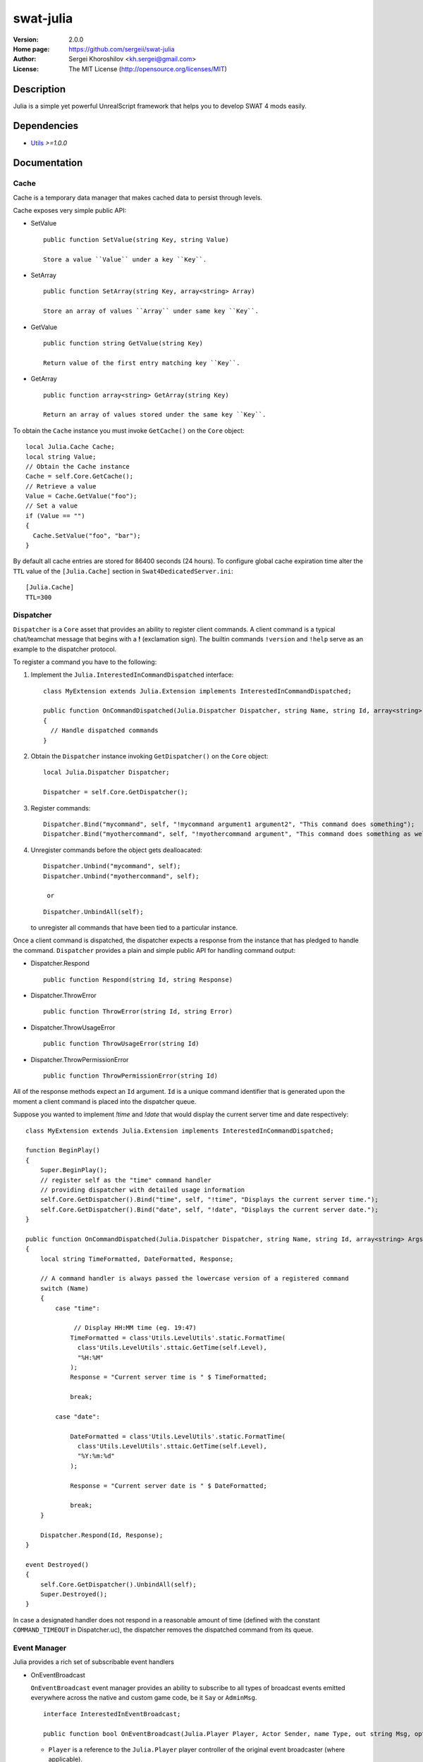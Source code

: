 swat-julia
%%%%%%%%%%

:Version:           2.0.0
:Home page:         https://github.com/sergeii/swat-julia
:Author:            Sergei Khoroshilov <kh.sergei@gmail.com>
:License:           The MIT License (http://opensource.org/licenses/MIT)

Description
===========
Julia is a simple yet powerful UnrealScript framework that helps you to develop SWAT 4 mods easily.

Dependencies
============
* `Utils <https://github.com/sergeii/swat-utils>`_ *>=1.0.0*

Documentation
=============
Cache
-----
Cache is a temporary data manager that makes cached data to persist through levels. 

Cache exposes very simple public API:

* SetValue
  ::

    public function SetValue(string Key, string Value)

    Store a value ``Value`` under a key ``Key``. 

* SetArray
  ::

    public function SetArray(string Key, array<string> Array)

    Store an array of values ``Array`` under same key ``Key``.

* GetValue
  ::

    public function string GetValue(string Key)

    Return value of the first entry matching key ``Key``.

* GetArray
  ::

    public function array<string> GetArray(string Key)

    Return an array of values stored under the same key ``Key``.

To obtain the ``Cache`` instance you must invoke ``GetCache()`` on the ``Core`` object::

  local Julia.Cache Cache;
  local string Value;
  // Obtain the Cache instance
  Cache = self.Core.GetCache();
  // Retrieve a value
  Value = Cache.GetValue("foo");
  // Set a value
  if (Value == "")
  {
    Cache.SetValue("foo", "bar");
  }

By default all cache entries are stored for 86400 seconds (24 hours).
To configure global cache expiration time alter the ``TTL`` value of the ``[Julia.Cache]`` section in ``Swat4DedicatedServer.ini``::

  [Julia.Cache]
  TTL=300

Dispatcher
----------
``Dispatcher`` is a ``Core`` asset that provides an ability to register client commands. A client command is a typical chat/teamchat message that begins with a **!** (exclamation sign). The builtin commands ``!version`` and ``!help`` serve as an example to the dispatcher protocol.


To register a command you have to the following:

1. Implement the ``Julia.InterestedInCommandDispatched`` interface::

    class MyExtension extends Julia.Extension implements InterestedInCommandDispatched;

    public function OnCommandDispatched(Julia.Dispatcher Dispatcher, string Name, string Id, array<string> Args, Julia.Player Player)
    {
      // Handle dispatched commands
    }

2. Obtain the ``Dispatcher`` instance invoking ``GetDispatcher()`` on the ``Core`` object::

    local Julia.Dispatcher Dispatcher;

    Dispatcher = self.Core.GetDispatcher();

3. Register commands::

    Dispatcher.Bind("mycommand", self, "!mycommand argument1 argument2", "This command does something");
    Dispatcher.Bind("myothercommand", self, "!myothercommand argument", "This command does something as well");

4. Unregister commands before the object gets dealloacated:

   ::

    Dispatcher.Unbind("mycommand", self);
    Dispatcher.Unbind("myothercommand", self);

     or

   ::

    Dispatcher.UnbindAll(self);

   to unregister all commands that have been tied to a particular instance.


Once a client command is dispatched, the dispatcher expects a response from the instance that has pledged to handle the command. ``Dispatcher`` provides a plain and simple public API for handling command output:

* Dispatcher.Respond
  ::

    public function Respond(string Id, string Response)

* Dispatcher.ThrowError
  ::

    public function ThrowError(string Id, string Error)

* Dispatcher.ThrowUsageError
  ::

    public function ThrowUsageError(string Id)

* Dispatcher.ThrowPermissionError
  ::

    public function ThrowPermissionError(string Id)

All of the response methods expect an ``Id`` argument. ``Id`` is a unique command identifier that is generated upon the moment a client command is placed into the dispatcher queue.

Suppose you wanted to implement *!time* and *!date* that would display the current server time and date respectively::

  class MyExtension extends Julia.Extension implements InterestedInCommandDispatched;

  function BeginPlay()
  {
      Super.BeginPlay();
      // register self as the "time" command handler
      // providing dispatcher with detailed usage information
      self.Core.GetDispatcher().Bind("time", self, "!time", "Displays the current server time.");
      self.Core.GetDispatcher().Bind("date", self, "!date", "Displays the current server date.");
  }

  public function OnCommandDispatched(Julia.Dispatcher Dispatcher, string Name, string Id, array<string> Args, Julia.Player Player)
  {
      local string TimeFormatted, DateFormatted, Response;

      // A command handler is always passed the lowercase version of a registered command
      switch (Name)
      {
          case "time":

               // Display HH:MM time (eg. 19:47)
              TimeFormatted = class'Utils.LevelUtils'.static.FormatTime(
                class'Utils.LevelUtils'.sttaic.GetTime(self.Level),
                "%H:%M"
              );
              Response = "Current server time is " $ TimeFormatted;

              break;

          case "date":

              DateFormatted = class'Utils.LevelUtils'.static.FormatTime(
                class'Utils.LevelUtils'.sttaic.GetTime(self.Level),
                "%Y:%m:%d"
              );

              Response = "Current server date is " $ DateFormatted;

              break;
      }

      Dispatcher.Respond(Id, Response);
  }

  event Destroyed()
  {
      self.Core.GetDispatcher().UnbindAll(self);
      Super.Destroyed();
  }

In case a designated handler does not respond in a reasonable amount of time (defined with the constant ``COMMAND_TIMEOUT`` in Dispatcher.uc), the dispatcher removes the dispatched command from its queue.


Event Manager
-------------
Julia provides a rich set of subscribable event handlers

* OnEventBroadcast

  ``OnEventBroadcast`` event manager provides an ability to subscribe to all types of broadcast events emitted everywhere across the native and custom game code, be it ``Say`` or ``AdminMsg``.

  ::

    interface InterestedInEventBroadcast;

    public function bool OnEventBroadcast(Julia.Player Player, Actor Sender, name Type, out string Msg, optional PlayerController Receiver, optional bool bHidden);

  * ``Player`` is a reference to the ``Julia.Player`` player controller of the original event broadcaster (where applicable).
  * ``Sender`` is a reference to the original event broadcaster.
  * ``Type`` is an event type such as ``Say`` or ``TeamSay`` which may be any of the following
    ::

      AllBombsDisarmed
      BanReferendumStarted
      BombExploded
      Caption
      CommandGiven
      Connected
      CoopLeaderPromoted
      CoopMessage
      CoopQMM
      DebugMessage
      DisarmBomb
      EquipNotAvailable
      GameTied
      Kick
      KickBan
      KickReferendumStarted
      LeaderReferendumStarted
      LeaderVoteTeamMismatch
      MapReferendumStarted
      MissionCompleted
      MissionEnded
      MissionFailed
      NameChange
      NoVote
      ObjectiveShown
      OneMinWarning
      PlayerConnect
      PlayerDisconnect
      PlayerImmuneFromReferendum
      PreGameWait
      ReferendumAgainstAdmin
      ReferendumAlreadyActive
      ReferendumFailed
      ReferendumsDisabled
      ReferendumStartCooldown
      ReferendumSucceeded
      Say
      SettingsUpdated
      SmashAndGrabArrestTimeDeduction
      SmashAndGrabDroppedItem
      SmashAndGrabGotItem
      SniperAlerted
      Stats
      StatsBadProfileMessage
      StatsValidatedMessage
      SuspectsArrest
      SuspectsKill
      SuspectsRespawnEvent
      SuspectsSuicide
      SuspectsTeamKill
      SuspectsWin
      SuspectsWinSmashAndGrab
      SwatArrest
      SwatKill
      SwatRespawnEvent
      SwatSuicide
      SwatTeamKill
      SwatWin
      SwatWinSmashAndGrab
      SwitchTeams
      TeamSay
      TenSecWarning
      ViewingFromEvent
      ViewingFromNoneEvent
      ViewingFromVIPEvent
      VIPCaptured
      VIPRescued
      VIPSafe
      WinSuspectsBadKill
      WinSuspectsGoodKill
      WinSwatBadKill
      YesVote
      YouAreVIP
  * ``Msg`` is an optional event message, which may be altered before displaying in chat *(out)*.
  * ``Receiver`` is a broadcast target reference *(optional)*.
  * ``bHidden`` indicates whether the event has been hidden by any of the registered Julia extensions *(optional)*.

  An implemented ``OnEventBroadcast`` method must return ``true`` if the extension does not wish to stop a particular event from broadcasting, or ``false`` if it does not wish to interfere with the event visibility at all.

  Consider the following example of an extension that has a sole purpose to stop player messages containing the word "foo" from appearing in chat::

    class MySillyExtension extends Julia.Extension implements Julia.InterestedInEventBroadcast;

    public function BeginPlay()
    {
        Super.BeginPlay();
        // Register MySillyExtension with the Julia event handler
        self.Core.RegisterInterestedInEventBroadcast(self);
    }

    public function bool OnEventBroadcast(Julia.Player Player, Actor Sender, name Type, out string Msg, optional PlayerController Receiver, optional bool bHidden)
    {
      // This event has already been marked hidden by some other Julia extension
        if (bHidden)
        {
            return true;
        }

        // Not interested in this event type
        if (Player == None || !(Type == 'Say' || Type == 'TeamSay'))
        {
            return true;
        }

        // Dont allow the word "foo" to appear anywhere in chat
        if (class'Utils.StringUtils'.static.Match(Msg, "*foo*"))
        {
            return false;
        }

        return true;
    }

    event Destroyed()
    {
        if (self.Core != None)
        {
          // Unregister MySillyExtension before deallocating
          self.Core.UnregisterInterestedInEventBroadcast(self);
        }

        Super.Destroyed();
    }

* OnInternalEventBroadcast

  ``OnInternalEventBroadcast`` allows you to subscribe to the Julia's internal events such as ``PlayerHit`` or ``PlayerArrest``.

  ::

    interface InterestedInInternalEventBroadcast;

    public function OnInternalEventBroadcast(name Type, optional string Msg, optional Player PlayerOne, optional Player PlayerTwo);

  * ``Type`` is an event type that may be any of the following
    ::

      EnemyHostageIncap
      EnemyHostageKill
      EnemyPlayerKill
      PlayerArrest
      PlayerEnemyHit
      PlayerEnemyIncap
      PlayerEnemyIncapInvalid
      PlayerEnemyKill
      PlayerEnemyKillInvalid
      PlayerHit
      PlayerHit
      PlayerHostageHit
      PlayerHostageIncap
      PlayerHostageKill
      PlayerKill
      PlayerReport
      PlayerSelfHit
      PlayerSelfHit
      PlayerSuicide
      PlayerTeamHit
      PlayerTeamHit
      PlayerTeamKill

  * ``Msg`` is an optional event message that holds weapon friendly name (where applicable). *(optional)*
  * ``PlayerOne``, ``PlayerTwo`` hold reference to players affected by the event (where applicable) *(optional)*

* OnGameStateChanged

  ``OnGameStateChanged`` will fire whenether a game changes its state.

  ::

    interface InterestedInGameStateChanged;

    public function OnGameStateChanged(eSwatGameState OldState, eSwatGameState NewState);

  * ``OldState`` is the previous game state code.
  * ``NewState`` is the current game state code.

  Both the ``OldState`` and ``NewState`` arguments may be any of the following::

    GAMESTATE_None              // Not in game at all, GUI only
    GAMESTATE_EntryLoading      // Currently loading the entry level
    GAMESTATE_LevelLoading      // Currently loading a (non-entry) level
    GAMESTATE_PreGame           // Level has loaded but round not yet begun
    GAMESTATE_MidGame           // Game in progress
    GAMESTATE_PostGame          // Level completed
    GAMESTATE_ClientTravel      // Client is travelling to the new map on the server
    GAMESTATE_ConnectionFailed  // Client failed to connect to the server (remote OR local)

* OnMissionStarted
* OnMissionEnded

  ``OnMissionStarted``, ``OnMissionEnded`` are convenient wrappers around ``OnGameStateChanged`` that will fire whenever a game changes its state from ``GAMESTATE_PreGame`` to ``GAMESTATE_MidGame`` or from ``GAMESTATE_MidGame`` to ``GAMESTATE_PostGame`` respectively.

  ::

    interface InterestedInMissionStarted;

    public function OnMissionStarted();

  ::

    interface InterestedInMissionEnded;

    public function OnMissionEnded();

* OnPlayerConnected

  ``OnPlayerConnected`` will be invoked upon player connection.

  ::

    interface InterestedInPlayerConnected;

    public function OnPlayerConnected(Julia.Player Player);

* OnPlayerDisconnected

  ``OnPlayerDisconnected`` will be invoked upon player disconnection.

  ::

    interface InterestedInPlayerDisconnected;

    public function OnPlayerDisconnected(Julia.Player Player);

* OnPlayerAdminLogged

  ``OnPlayerAdminLogged`` will fire whenever a player logs in with admin password.

  ::

    interface InterestedInPlayerAdminLogged;

    public function OnPlayerAdminLogged(Julia.Player Player);

* OnPlayerLoaded

  ``OnPlayerLoaded`` will fire upon the moment a player gets all of the local content loaded (i.e. she is able to see chat and scoreboard).

  ::

    interface InterestedInPlayerLoaded;

    public function OnPlayerLoaded(Player Player);

* OnPlayerNameChanged

  ``OnPlayerNameChanged`` is fired upon a player name change.

  ::

    interface InterestedInPlayerNameChanged;

    public function OnPlayerNameChanged(Julia.Player Player, string OldName);

  * ``OldName`` holds the previous player name.
    The current name can be retrieved with a ``Player.GetName`` method call.

* OnPlayerTeamSwitched

  ``OnPlayerTeamSwitched`` will be fired whenever a player changes their team.

  ::

    interface InterestedInPlayerTeamSwitched;

    public function OnPlayerTeamSwitched(Julia.Player Player);

* OnPlayerVIPSet

  ``OnPlayerVIPSet`` is fired upon the moment a player is assigned to be the VIP.

  ::

    interface InterestedInPlayerVIPSet;

    public function OnPlayerVIPSet(Player Player);

* OnPlayerPawnChanged

  ``OnPlayerPawnChanged`` will fire upon a player Pawn change.

  ::

    interface InterestedInPlayerPawnChanged;

    public function OnPlayerPawnChanged(Julia.Player Player);

* OnPlayerVoiceChanged

  ``OnPlayerVoiceChanged`` will fire whenever a player changes their voice type.

  ::

    interface InterestedInPlayerVoiceChanged;

    public function OnPlayerVoiceChanged(Julia.Player Player);

In order to subscribe to a specific event handler you must call *RegisterInterestedIn%EventType%* on an instance of ``Julia.Core`` providing it with an instance of a class that implements an assotitated *InterestedIn%EventType%* interface.

Suppose you had to listen to all ``OnGameStateChanged`` events. To do so you would do the following:

1. Subclass ``Julia.Extension`` and implement the ``Julia.InterestedInGameStateChanged`` interface
   ::

    class MyExtension extends Julia.Extension implements Julia.InterestedInGameStateChanged;

    import enum eSwatGameState from SwatGame.SwatGUIConfig;

    public function OnGameStateChanged(eSwatGameState OldState, eSwatGameState NewState)
    {
        log("old state: " $ OldState $ " | new state: " $ NewState);
    }

2. Register instances of the extension class with the event handler at ``Julia.Core`` available in your ``Julia.Extension`` derived class as ``self.Core``
   ::

    function BeginPlay()
    {
        Super.BeginPlay();

        self.Core.RegisterInterestedInGameStateChanged(self);
    }

3. Make sure to unregister from the event handler just before object destruction
   ::

    event Destroyed
    {
        self.Core.UnregisterInterestedInGameStateChanged(self);

        Super.Destroyed();
    }

Properties
==========
The framework supports the following ``Swat4DedicatedServer.ini`` options:

[Julia.Core]
------------

.. list-table::
   :widths: 15 40 10 10
   :header-rows: 1

   * - Property
     - Descripion
     - Options
     - Default
   * - Enabled
     - Enables the framework core and all of the ``Julia.Extension`` derived extensions.
     - True/False
     - False

[Julia.Cache]
-------------

.. list-table::
   :widths: 15 40 10 10
   :header-rows: 1

   * - Property
     - Descripion
     - Options
     - Default
   * - TTL
     - Cache entry expiration time (in seconds)
     - Positive integer
     - 86400

Official Extensions
===================
* `swat-julia-tracker <https://github.com/sergeii/swat-julia-tracker>`_
* `swat-julia-admin <https://github.com/sergeii/swat-julia-admin>`_
* `swat-julia-chat <https://github.com/sergeii/swat-julia-chat>`_
* `swat-julia-whois <https://github.com/sergeii/swat-julia-whois>`_
* `swat-julia-stats <https://github.com/sergeii/swat-julia-stats>`_
* `swat-julia-vip <https://github.com/sergeii/swat-julia-vip>`_
* `swat-julia-coop <https://github.com/sergeii/swat-julia-coop>`_
